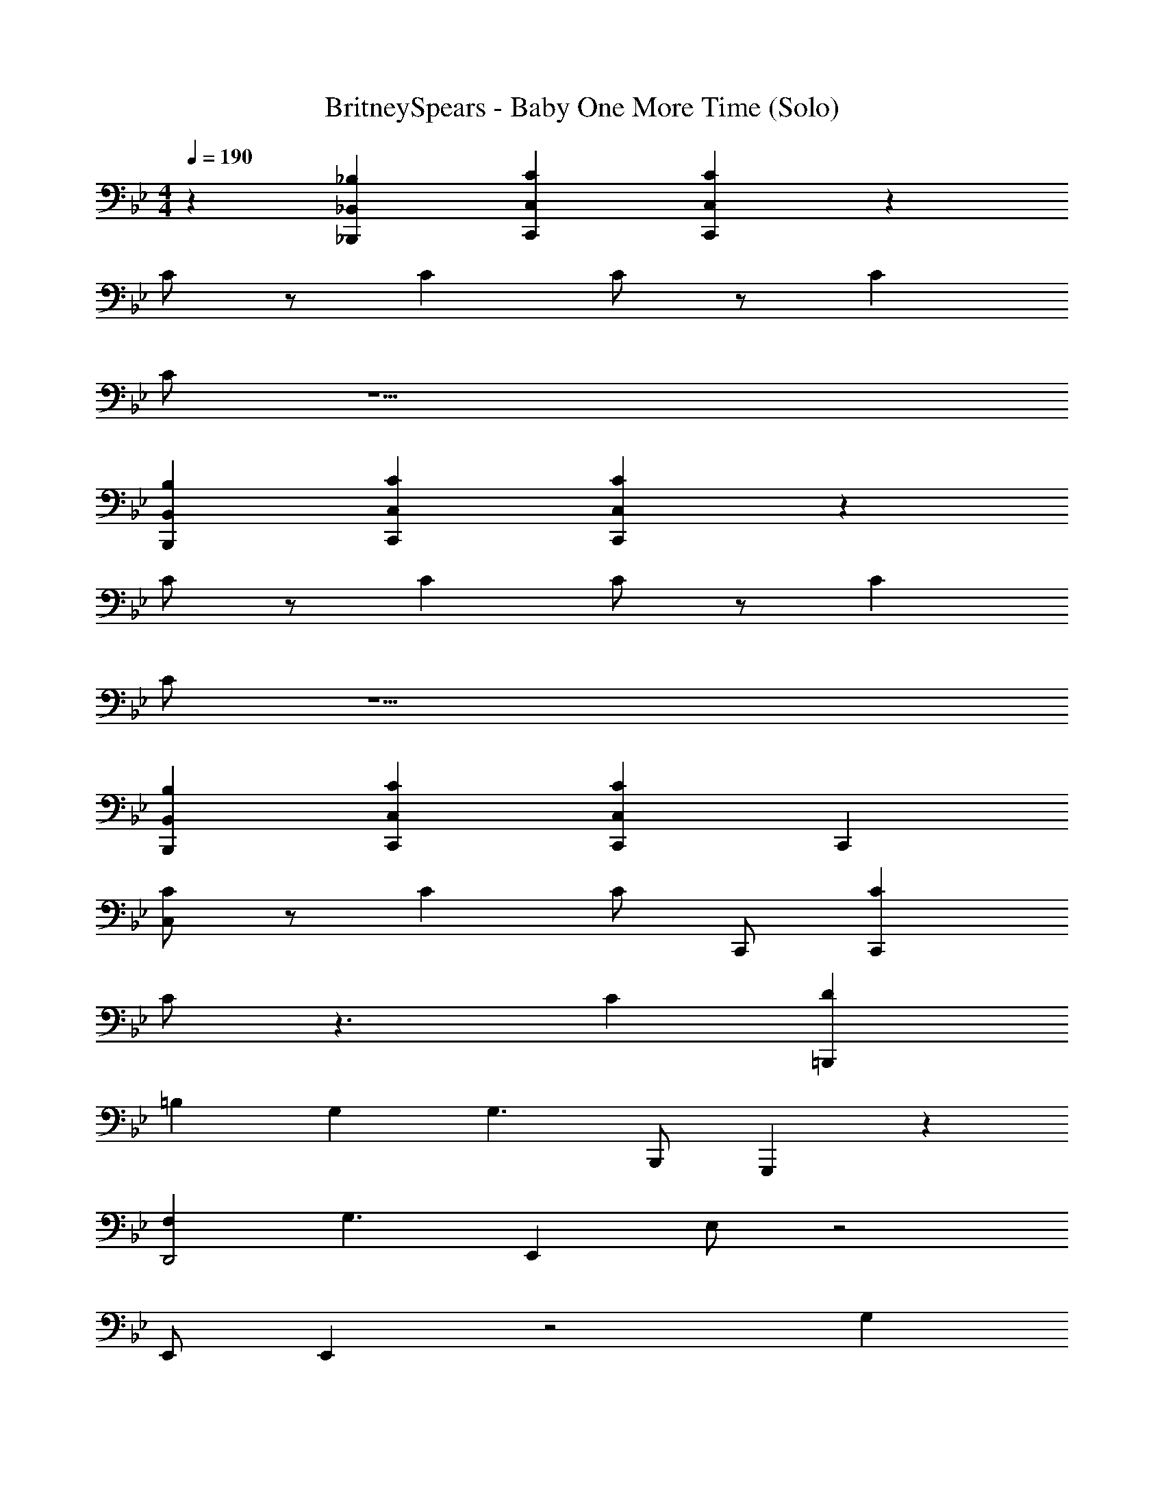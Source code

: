 X: 1
T: BritneySpears - Baby One More Time (Solo)
Z: ABC Generated by Starbound Composer v0.8.7
L: 1/4
M: 4/4
Q: 1/4=190
K: Bb
z [_B,,_B,_B,,,] [CC,C,,] [CC,C,,] z 
C/ z/ C C/ z/ C 
C/ z15/ 
[B,,B,B,,,] [CC,C,,] [CC,C,,] z 
C/ z/ C C/ z/ C 
C/ z15/ 
[B,,B,B,,,] [CC,C,,] [CC,C,,] C,, 
[C/C,/] z/ C C/ C,,/ [CC,,] 
C/ z3/ C [D=B,,,] 
=B, G, [z/G,3/] B,,,/ G,,, z 
[F,D,,2] [zG,3/] E,, E,/ z2 
E,,/ E,, z2 G, 
[CF,,,] C D [EF,,,] 
[G,,,D2] [_B,B,,_B,,,] [C,CC,,C2] [C,CC,,] 
C,, [C/C,/] z/ C C/ C,,/ 
[CC,,] C/ z3/ C 
[D=B,,,] =B, G, [z/G,3/] B,,,/ 
G,,, z [_B,D,,2] B,/ [z/G,] 
[z/E,,] F,/4 [z/4G,3/4] E,/ F,/ E,/ F,/ G,/ [F,/E,,/] 
[G,E,,] z2 G, 
[CF,,,] C D [EF,,,] 
[G,,,D2] [B,,B,_B,,,] [CC,C,,C2] [CC,C,,] 
[C,,E2G2] C,/ z/ [E3/G3/] C,,/ 
[EC,,] E F E 
[=B,,,D2F2] z [D3/F3/] B,,,/ 
G,,, z [CD,,2] D 
[E,,E2G2] E,/ z/ [E3/G3/] E,,/ 
[EE,,] E F E 
[F,,,G2] z [zG2] F,,, 
[c/G,,,] z/ [GB,,B,_B,,,] [FCC,C,,] [ECC,C,,] 
[C,,G8c8e8] [C,/CG,CE] z/ [CG,CE] [z/CG,CE] C,,/ 
[C,,C3/G,3/C3/E3/] z2 [CG,CE] 
[=B,G,DB,=B,,,B4G8d8] [CG,EC] [z3/D2G,2F2D2] B,,,/ 
[GG,,,f4] F [FD,,2] [zE3/] 
[E,,_B8e8g8] [E,/E_B,EG] z/ [EB,EG] [z/EB,EG] E,,/ 
[E,,E3/B,3/E3/G3/] z2 [EB,EG] 
[FCFAF,,,f2A4c4] [GGBC] [AAcCe] [cCF,,,dG3/G3/] 
[=B/=B,/G,,,c2G4] z/ [ce_B,,,] [BdC,,B2] [C,,c3/e3/] 
[C,,G8c8e8] [C,/CG,CE] z/ [CG,CE] [z/CG,CE] C,,/ 
[CG,ECC,,] [CG,CE] [CG,CE] [B,G,DB,] 
[CG,EC=B,,,B4d4G4] [D2G,2F2D2] z/ B,,,/ 
[EA,EGA,,,A2c2e2] [z/FA,AF] A,,,/ [G_B,_BG_B,,,B2d2f2] [z/G4B,7E7G7B7] B,,,/ 
[E,,B8e8g8] E,/ z3/ F/ [E/E,,/] 
[F/E,,] E3/ z2 
[GcCEF,,,A4c4f4] [AcCE] [GcCE] [AcCEF,,,] 
[G=BG,DG,,,G4d4] [ABG,DB,,B,B,,,] [CC,C,,G2c2C,2E2] [CC,C,,] 
C,, C/ z/ C C/ z/ 
C C/ z3/ C 
[D=B,,,] =B, G, [z/G,3/] B,,,/ 
G,,, z [F,D,,2] [zG,3/] 
E,, E,/ z2 E,,/ 
E,, z3 
[CEF,,,] [CE] [DF] [EGF,,,] 
[G,,,D2F2] [_B,B,,_B,,,] [C,CC,,C2E2] [C,CC,,] 
C,, [C/C,/] z/ C C/ C,,/ 
[CEC,,] [C/E/] z/ [EC] [DF] 
=B,,, [=B,D2] G, [z/D3/G,3/] B,,,/ 
G,,, [zD3/F,3/] [zD,,2] [F,D] 
[G,EE,,] [E,/E2G,2] z2 E,,/ 
E,, z2 G, 
[CF,,,] C D [EF,,,] 
[G,,,D2] [B,,_B,_B,,,] [CC,C,,C2] [CC,C,,] 
[C,,E2G2] C,/ z/ [E3/G3/] C,,/ 
[EC,,] E F E 
[=B,,,D2F2] z [D3/F3/] B,,,/ 
G,,, z [CD,,2] D 
[E,,E2G2] E,/ z/ [E3/G3/] E,,/ 
[EE,,] E F E 
[F,,,G2] z [zG2] F,,, 
[c/G,,,] z/ [GB,,B,_B,,,] [FCC,C,,] [ECC,C,,] 
[C,,G8c8e8] [C,/CG,CE] z/ [CG,CE] [z/CG,CE] C,,/ 
[C,,C3/G,3/C3/E3/] z2 [CG,CE] 
[=B,G,DB,=B,,,B4G8d8] [CG,EC] [z3/D2G,2F2D2] B,,,/ 
[GG,,,f4] F [FD,,2] [zE3/] 
[E,,_B8e8g8] [E,/E_B,EG] z/ [EB,EG] [z/EB,EG] E,,/ 
[E,,E3/B,3/E3/G3/] z2 [EB,EG] 
[FCFAF,,,f2A4c4] [GGBC] [AAcCe] [cCF,,,dG3/G3/] 
[=B/=B,/G,,,c2G4] z/ [ce_B,,,] [BdC,,B2] [C,,c3/e3/] 
[C,,G8c8e8] [C,/CG,CE] z/ [CG,CE] [z/CG,CE] C,,/ 
[CG,ECC,,] [CG,CE] [CG,CE] [B,G,DB,] 
[CG,EC=B,,,B4d4G4] [D2G,2F2D2] z/ B,,,/ 
[EA,EGA,,,A2c2e2] [z/FA,AF] A,,,/ [G_B,_BG_B,,,B2d2f2] [z/G4B,7E7G7B7] B,,,/ 
[E,,B8e8g8] E,/ z3/ F/ [E/E,,/] 
[F/E,,] E3/ z2 
[GcCEF,,,] [AcCE] [GcCE] [AcCE] 
[G=BG,D] [ABG,DB,,B,B,,,] [CC,C,,G2c2C,2E2] [CC,C,,] 
[zC,,,2] C/ z/ [CC,,] C/ z/ 
[CC,,,2] C/ z/ C,, z 
C,,,2 C,, z2 
[B,B,,B,B,,,] [CCC,C,,] [CC,C,,c3/] [zC,,,2] 
C/ z/ [CC,,] C/ z/ [CC,,,2] 
C/ z/ [z7/8C,,] ^F/8 G [=F/C,,,2] z/ 
E [CC,,] z2 
[B,,B,B,,,] [CC,C,,] [CC,C,,] [C,,G2C8e8] 
C/ z/ [CG3] C/ z/ C 
[C/G3] z/ [zc2] [Cg] [DG3d7=B,8] 
B, G, [G,3/G5] z3/ 
[F,c2] [dG,3/] [_B2e6g7E8] 
B3 [zB3] 
[ze2] g [z2f4A4C4F,4] 
e d [c2G,4D4G4] 
=B2 [zc8A,8E8A8c8E8A8e8] [C/E/C/] z/ 
[CEC] [C/E/C/] z/ [CEC] [C/E/C/] z/ 
[EG] [CD7F7] [D_B,8d8_B8F8F8f8d8B8] D 
D D2 C2 
[zE5/4] [z/4c8F,8C8A8A8g8e8c8] C/4 D/ E/ D/ C11/4 
B,/4 C/ B,/ G,/ B,/ C/ B,/ [C2A,4c4A4E4A4c4e4] z2 
[EEGB,,,2B,4d4B4F4B4d4f4] [FBEG] [GGcEB,,2] [zG2G2c2E2] 
[C,,G8c8e8] C,/ z3/ [z/EEG] C,,/ 
[EEGC,,] [FEGB] [GGcE] [EcG2G2] 
[=BD=B,,,B4G8d8] z2 [z/EEG] B,,,/ 
[EEGG,,,f4] [FFDA] [GGE_BD,,2] [zG2E6G6B6] 
[E,,B8e8g8] [E,/A] z/ G [z/F] E,,/ 
[E,,E3/] z [EEG] [EEG] 
[F,,,B3/B3/e3/G3/f2A4c4] z [eA3/A3/d3/F3/] [F,,,d] 
[G,,,G3/G3/c3/E3/c2G4] _B,,, [FF=BDC,,B2] [C,,G3/G3/c3/E3/] 
[A,,,A,,,8A,,8G8c8e8] A,,/ z3/ [z/EEG] A,,,/ 
[EEGA,,,] [FEG_B] [GGcE] [EcG3/G2] 
[BDB,,,B,,,8B,,8F8B8d8] z2 [z/EEG] B,,,/ 
[EEGB,,,] [FBGE] [GGcE] [zG4G7c7E7] 
[A,,,A,,,6A,,6A6c6e6] A,,/ z3/ F/ [E/A,,,/] 
[F/A,,,] E3/ [G,,,G,,,2G,,2G2B2d2] z 
[GcCEF,,,F,,4F,,,4A4c4f4] [AcCE] [GcCE] [AcCE] 
[GDBF,B,,,B,,2B,,,2B2d2f2] [ADBF,] [=B,,,G2=B2D2G,2B,,,2=B,,2g2d2B2] z 
[C,,C,C,,G2C8e8] [CG,CE] [CG,CEG3] [CG,CE] 
[zC3/G,3/C3/E3/] [zG3] [zc2] [CG,CEg] 
[=B,G,DB,B,,,G3B4d7B,8G8d8] [CG,EC] [zD2G,2F2D2] [z/G5] B,,,/ 
[GG,,,f4] F [Fc2D,,2] [dE3/] 
[E,,_B2e6g7E8B8e8g8] [E,/E_B,EG] z/ [EB,EGB3] [z/EB,EG] E,,/ 
[E,,E3/B,3/E3/G3/] [zB3] [ze2] [EB,EGg] 
[FCFAF,,,f2f4A4C4F,4A4c4] [GGBC] [AAcCee] [cCdF,,,dG3/G3/] 
[=B/=B,/G,,,c2c2G,4D4G4G4] z/ [ce_B,,,] [BdC,,B2B2] [C,,c3/e3/] 
[C,,G2C8e8G8c8e8] [C,/CG,CE] z/ [CG,CEG3] [z/CG,CE] C,,/ 
[CG,ECC,,] [CG,CEG3] [CG,CEc2] [B,G,DB,g] 
[CG,EC=B,,,G3B4d4G4d7B,8] [D2G,2F2D2] [z/G5] B,,,/ 
[EA,EGA,,,A2c2e2] [z/FA,AF] A,,,/ [G_B,_BG_B,,,c2B2d2f2] [z/dG4B,7E7G7B7] B,,,/ 
[E,,B2e6g7E8B8e8g8] E,/ z/ [zB3] F/ [E/E,,/] 
[F/E,,] [z/E3/] [zB3] [ze2] g 
[GcCEF,,,f4A4C4F,4A4c4f4] [AcCE] [GcCEe] [AcCEdF,,,] 
[E=BG,DG,,,c2G,4D4G4G4d4] [FBG,D_B,,B,B,,,] [GCC,C,,c2C,2E2B2] [CC,C,,G3/] 
[C,,G2C8e8G8c8e8] [C,/G,CE] z/ [G,CEG3] [z/EG,CE] C,,/ 
[EC,,G,3/C3/E3/] [FG3] [Gc2] [G,CEgG3/] 
[G,D=B,=B,,,G3B4d7B,8G8d8] [G,EC] [zG,2F2D2] [z/EG5] B,,,/ 
[EG,,,f4] F [Gc2D,,2] [dG2] 
[E,,_B2e6g7E8B8e8g8] [E,/A_B,EG] z/ [GB,EGB3] [z/FB,EG] E,,/ 
[E,,E3/B,3/E3/G3/] [zB3] [Ee2] [EB,EGg] 
[CFAF,,,B3/f2f4A4C4F,4A4c4] [GBC] [AcCeeA3/] [cCdF,,,dG3/] 
[=B/=B,/G,,,G3/c2c2G,4D4G4G4] z/ [ce_B,,,] [FBdC,,B2B2] [C,,G3/c3/e3/] 
[C,,G2C8e8G8c8e8] [C,/G,CE] z/ [G,CEG3] [z/EG,CE] C,,/ 
[EG,ECC,,] [FG,CEG3] [GG,CEc2] [G,DB,gG3/] 
[G,EC=B,,,G3B4d4G4d7B,8] [G,2F2D2] [z/EG5] B,,,/ 
[EA,EGA,,,A2c2e2] [z/FA,AF] A,,,/ [G_B,_BG_B,,,c2B2d2f2] [z/dG4B,7E7G7B7] B,,,/ 
[E,,B2e6g7E8B8e8g8] E,/ z/ [zB3] F/ [E/E,,/] 
[F/E,,] [z/E3/] [zB3] [ze2] g 
[GcCE] [AcCE] [GcCE] [AcCE] 
[G=BG,D] [ABG,D] [G2c2C,2E2] 
